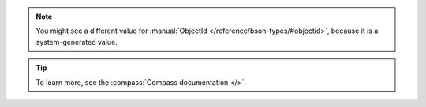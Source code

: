 .. procedure::
   :style: normal

   .. step:: Connect to your cluster in |compass|.

      Open |compass| and connect to your {+cluster+}. 
      For detailed instructions on connecting, see
      :ref:`atlas-connect-via-compass`.

   .. step:: Create a ``people`` collection in the ``gettingStarted`` database.

      a. From the :guilabel:`Databases` section in the left navigation, 
         click :icon-fa4:`plus`. 
      #. For the :guilabel:`Database Name` enter ``gettingStarted``.
      #. For the :guilabel:`Collection Name`,  enter ``people``.
      #. Click :guilabel:`Create Database` to create the 
         database and its first collection.

   .. step:: Insert documents into the collection.

      a. In the left navigation, click the ``gettingStarted`` database.
      #. Select the ``people`` collection.
      #. In the :guilabel:`Documents` tab for the collection, 
         click :guilabel:`Add Data`.
      #. Click :guilabel:`Insert Document` and paste the following code:

         .. code-block:: 

            {
                "name": {
                    "first": "Alan",
                    "last": "Turing"
            },
                "birth": { "$date": "1912-06-23" }, 
                "death": { "$date": "1954-06-07" }, 
                "contribs": [
                    "Turing machine",
                    "Turing test",
                    "Turingery"
                ],
                "views": 1250000
            }

      #. Click :guilabel:`Insert` to add the document.
      #. In the :guilabel:`Documents` tab for the collection, 
         click :guilabel:`Add Data`.
      #. Click :guilabel:`Insert Document` and paste the following code:

         .. code-block:: 

            {
                "name": {
                    "first": "Grace",
                    "last": "Hopper"
            },
                "birth": { "$date": "1906-12-09" }, 
                "death": { "$date": "1992-01-01" }, 
                "contribs": [
                    "Mark I",
                    "UNIVAC",
                    "COBOL"
                ],
                "views": 3860000
            }

      #. Click :guilabel:`Insert` to add the document.

   .. step:: Create a document filter.

      In the :guilabel:`Filter` field, enter the following filter 
      document to search the ``people`` collection for documents that 
      have a ``name.last`` value of ``Turing``:

      .. code-block::

         { "name.last": "Turing" }

   .. step:: View the document.

      Click :guilabel:`Find` to run the query and view the 
      document that you inserted. You should see the following
      document in your query results:


      .. code-block::

         _id: ObjectId('65c28c938dfecbc5fb1bd220'},
         name: Object
             first: "Alan"
             last: "Turing"
         birth: 1912-06-23T06:00:00.000+00:00
         death: 1954-06-07T05:00:00.000+00:00
         contribs: Array
             0: "Turing machine"
             1: "Turing test"
             2: "Turingery"
         views: 1250000

.. note::

    You might see a different value for
    :manual:`ObjectId </reference/bson-types/#objectid>`,
    because it is a system-generated value.
    
.. tip::

   To learn more, see the :compass:`Compass documentation </>`.
